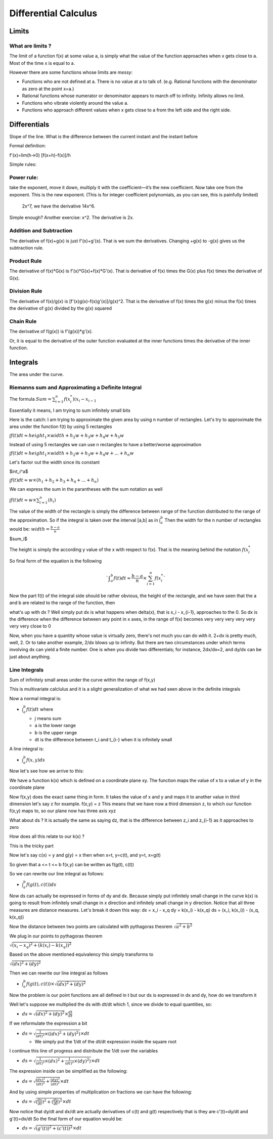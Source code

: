 #####################
Differential Calculus
#####################

Limits
=======

What are limits ?
-------------------

The limit of a function f(x) at some value a,
is simply what the value of the function approaches
when x gets close to a.
Most of the time x is equal to a.

However there are some functions whose limits are *messy*:

- Functions who are not defined at a. There is no value at a to talk of.
  (e.g. Rational functions with the denominator as zero at the point x=a.)
- Rational functions whose numerator or denominator appears to march off to
  infinity. Infinity allows no limit.
- Functions who vibrate violently around the value a. 
- Functions who approach different values when x gets close to a from the left
  side and the right side.


Differentials
==============

Slope of the line.
What is the difference between the current instant and the instant before


Formal definition:

f'(x)=lim(h->0) [f(x+h)-f(x)]/h

Simple rules:

Power rule:
-----------
take the exponent, move it down,
multiply it with the coefficient—it’s the new coefficient.
Now take one from the exponent.
This is the new exponent.
(This is for integer coefficient polynomials, as you can see, this is painfully limited)
 2x^7, we have the derivative 14x^6.
Simple enough? Another exercise: x^2.
The derivative is 2x.

Addition and Subtraction
-------------------------

The derivative of f(x)+g(x) is just f'(x)+g'(x). That is we sum the derivatives.
Changing +g(x) to -g(x) gives us the subtraction rule.


Product Rule
-------------

The derivative of f(x)*G(x) is f'(x)*G(x)+f(x)*G'(x).
That is derivative of f(x) times the G(x) plus
f(x) times the derivative of G(x).

Division Rule
--------------

The derivative of f(x)/g(x) is [f'(x)g(x)-f(x)g'(x)]/g(x)^2.
That is the derivative of f(x) times the g(x) minus
the f(x) times the derivative of g(x) divided by the g(x) squared

Chain Rule
-----------

The derivative of f(g(x)) is
f'(g(x))*g'(x).

Or, it is equal to the derivative of the outer function
evaluated at the inner functions times the derivative of the inner function.


Integrals
==========

The area under the curve.

Riemanns sum and Approximating a Definite Integral
---------------------------------------------------

The formula
:math:`Sum={{\sum}^{n}_{i=1} f(x^{*}_i)(x_i - x_{i-1}}`

Essentially it means, I am trying to sum infinitely small bits

Here is the catch:
I am trying to approximate the given area by using n number of rectangles.
Let's try to approximate the area under the function f(t) by using 5 rectangles

:math:`{\int}f(t)dt {\approx} height_1 {\times}width +h_2w +h_3w+h_4w+h_5w`

Instead of using 5 rectangles we can use n rectangles to have a better/worse
approximation

:math:`{\int}f(t)dt {\approx} height_1 {\times}width +h_2w +h_3w+h_4w+...+h_{n}w`

Let's factor out the width since its constant

$\int_i^a$

:math:`{\int}f(t)dt {\approx} w{\times}(h_1 +h_2 +h_3+h_4+...+h_{n})`

We can express the sum in the parantheses with the sum notation as well

:math:`{\int}f(t)dt {\approx} w{\times}{\sum^{n}_{i=1}}(h_i)`

The value of the width of the rectangle is simply the difference between range
of the function distributed to the range of the approximation.
So if the integral is taken over the interval [a,b] as in :math:`{\int}_{a}^{b}`
Then the width for the n number of rectangles would be:
:math:`width={\frac{b-a}{n}}`

$\sum_i$

The height is simply the according y value of the x with respect to f(x).
That is the meaning behind the notation :math:`f(x_{i}^{*}`

So final form of the equation is the following

.. math::

   `{\int}_{a}^{b}f(t)dt{\approx}{\frac{b-a}{n}}{\times}{\sum^{n}_{i=1}}f(x_{i}^{*}`

Now the part f(t) of the integral side should be rather obvious,
the height of the rectangle, and we have seen that the a and b are
related to the range of the function, then

what's up with dx ?
Well simply put dx is what happens when delta(x), that is x_i - x_{i-1}, approaches
to the 0. So dx is the difference when the difference between any point in x axes,
in the range of f(x) becomes very very very very very very very close to 0

Now, when you have a quantity whose value is virtually zero, there's not much
you can do with it. 2+dx is pretty much, well, 2. Or to take another example,
2/dx blows up to infinity.
But there are two circumstances under which terms involving dx can yield a
finite number. One is when you divide two differentials; for instance, 2dx/dx=2,
and dy/dx can be just about anything.


Line Integrals
---------------

Sum of infinitely small areas under the curve within the range of f(x,y) 

This is multivariate calclulus and it is a slight generalization of what we had
seen above in the definite integrals

Now a normal integral is:

- :math:`{\int}_{a}^{b}f(t)dt` where

  - :math:`\int` means sum
  - a is the lower range
  - b is the upper range
  - dt is the difference between t_i and t_{i-} when it is infinitely small

A line integral is:

- :math:`{\int}_{a}^{b}f(x,y)ds`

Now let's see how we arrive to this:

We have a function k(x) which is defined on a coordinate plane xy.
The function maps the value of x to a value of y in the coordinate plane

Now f(x,y) does the exact same thing in form. It takes the value of x and y
and maps it to another value in third dimension let's say z for example.
f(x,y) = z
This means that we have now a third dimension z, to which our function f(x,y)
maps to, so our plane now has three axis xyz

What about ds ? It is actually the same as saying dz, that is the difference
between z_i and z_{i-1} as it approaches to zero

How does all this relate to our k(x) ?

This is the tricky part

Now let's say c(x) = y and g(y) = x
then when x=t, y=c(t), and y=t, x=g(t)

So given that a <= t <= b
f(x,y) can be written as f(g(t), c(t))

So we can rewrite our line integral as follows:

- :math:`{\int}_{a}^{b}f(g(t),c(t))ds`

Now ds can actually be expressed in forms of dy and dx.
Because simply put infinitely small change in the curve k(x) is going to result from
infinitely small change in x direction and infinitely small change in y direction.
Notice that all three measures are distance measures.
Let's break it down this way:
dx = x_i - x_q
dy = k(x_i) - k(x_q)
ds = (x_i, k(x_i)) - (x_q, k(x_q))

Now the distance between two points are calculated with pythagoras theorem
:math:`\sqrt{a^2 + b^2}`

We plug in our points to pythagoras theorem

:math:`\sqrt{(x_i - x_q)^2 + (k(x_i) - k(x_q))^2}`

Based on the above mentioned equivalency this simply transforms to

:math:`\sqrt{(dx)^2 + (dy)^2}`
      
Then we can rewrite our line integral as follows

- :math:`{\int}_{a}^{b}f(g(t),c(t)){\times}{\sqrt{(dx)^2 + (dy)^2}}`

Now the problem is our point functions are all defined in t but our ds is expressed
in dx and dy, how do we transform it

Well let's suppose we multiplied the ds with dt/dt which 1, since we divide to equal
quantities, so:

- :math:`ds={\sqrt{(dx)^2 + (dy)^2}}{\times}{\frac{dt}{dt}}`

If we reformulate the expression a bit

- :math:`ds={\sqrt{ {\frac{1}{(dt)^2}} {\times} ((dx)^2 + (dy)^2) } }{\times}{{dt}}`

  - We simply put the 1/dt of the dt/dt expression inside the square root

I continue this line of progress and distribute the 1/dt over the variables

- :math:`ds={\sqrt{ {\frac{1}{(dt)^2}}{\times}(dx)^2 + {\frac{1}{(dt)^2}}{\times}(dy)^2) } }{\times}{{dt}}`

The expression inside can be simplified as the following:

- :math:`ds={\sqrt{ {\frac{(dx)^2}{(dt)^2}} + {\frac{(dy)^2}{(dt)^2}} } }{\times}{{dt}}`

And by using simple properties of multiplication on fractions we can have the following:

- :math:`ds={\sqrt{ ({\frac{dx}{dt}})^2 + ({\frac{dy}{dt}})^2 } }{\times}{{dt}}`

Now notice that dy/dt and dx/dt are actually derivatives of c(t) and g(t) respectively
that is they are c'(t)=dy/dt and g'(t)=dx/dt
So the final form of our equation would be:

- :math:`ds={\sqrt{ (g'(t))^2 + (c'(t))^2 } }{\times}{{dt}}`

